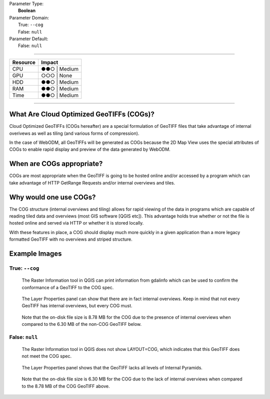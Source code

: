 | Parameter Type:
|  **Boolean**
| Parameter Domain:
|  True: ``--cog``
|  False: ``null``
| Parameter Default:
|  False: ``null``

----

========        ========
Resource        Impact
========        ========
CPU             ●●○ | Medium
GPU             ○○○ | None
HDD             ●●○ | Medium
RAM             ●●○ | Medium
Time            ●●○ | Medium
========        ========

----

What Are Cloud Optimized GeoTIFFs (COGs)?
------------------------------------------
Cloud Optimized GeoTIFFs (COGs hereafter) are a special formulation of GeoTIFF files that take advantage of internal overivews as well as tiling (and various forms of compression).

In the case of WebODM, all GeoTIFFs will be generated as COGs because the 2D Map View uses the special attributes of COGs to enable rapid display and preview of the data generated by WebODM.

When are COGs appropriate?
---------------------------
COGs are most appropriate when the GeoTIFF is going to be hosted online and/or accessed by a program which can take advantage of HTTP GetRange Requests and/or internal overviews and tiles.

Why would one use COGs?
----------------------------
The COG structure (internal overviews and tiling) allows for rapid viewing of the data in programs which are capable of reading tiled data and overviews (most GIS software [QGIS etc]). This advantage holds true whether or not the file is hosted online and served via HTTP or whether it is stored locally.

With these features in place, a COG should display much more quickly in a given application than a more legacy formatted GeoTIFF with no overviews and striped structure.

Example Images
---------------

True: ``--cog``
^^^^^^^^^^^^^^^^^^^^^^^^^^^
.. figure:: https://user-images.githubusercontent.com/19295950/127079824-c85fa5a9-842a-4f28-a380-b6404aac7ef2.png
  :alt: GDAL Info showing LAYOUT=COG

  The Raster Information tool in QGIS can print information from gdalinfo which can be used to confirm the conformance of a GeoTIFF to the COG spec.

.. figure:: https://user-images.githubusercontent.com/19295950/138731905-d10483bd-b91b-4f63-bfb4-89c0f50bf74b.png
  :alt: QGIS Layer Properties showing Internal Overviews

  The Layer Properties panel can show that there are in fact internal overviews. Keep in mind that not every GeoTIFF has internal overviews, but every COG must.

.. figure:: https://user-images.githubusercontent.com/19295950/138733095-fb5f07ef-fbb0-48f4-8401-25cbf5294b9d.png
  :alt: QGIS Layer Properties showing an on-disk file size of 8.78 MB

  Note that the on-disk file size is 8.78 MB for the COG due to the presence of internal overviews when compared to the 6.30 MB of the non-COG GeoTIFF below.

False: ``null``
^^^^^^^^^^^^^^^
.. figure:: https://user-images.githubusercontent.com/19295950/127080115-7e09ba30-140f-402d-b00a-8bb0c7bc72ff.png
  :alt: GDAL Info not showing LAYOUT=COG

  The Raster Information tool in QGIS does not show LAYOUT=COG, which indicates that this GeoTIFF does not meet the COG spec.

.. figure:: https://user-images.githubusercontent.com/19295950/138732051-d227c98d-10a5-46de-ac99-8c5ffb0a12b2.png
  :alt: QGIS Layer Properties not showing Internal Overviews

  The Layer Properties panel shows that the GeoTIFF lacks all levels of Internal Pyramids.

.. figure:: https://user-images.githubusercontent.com/19295950/138733132-a9c4f8b4-673a-426b-a665-bde5e89e4de3.png
  :alt: QGIS Layer Properties showing an on-disk file size of 6.30 MB

  Note that the on-disk file size is 6.30 MB for the COG due to the lack of internal overviews when compared to the 8.78 MB of the COG GeoTIFF above.

